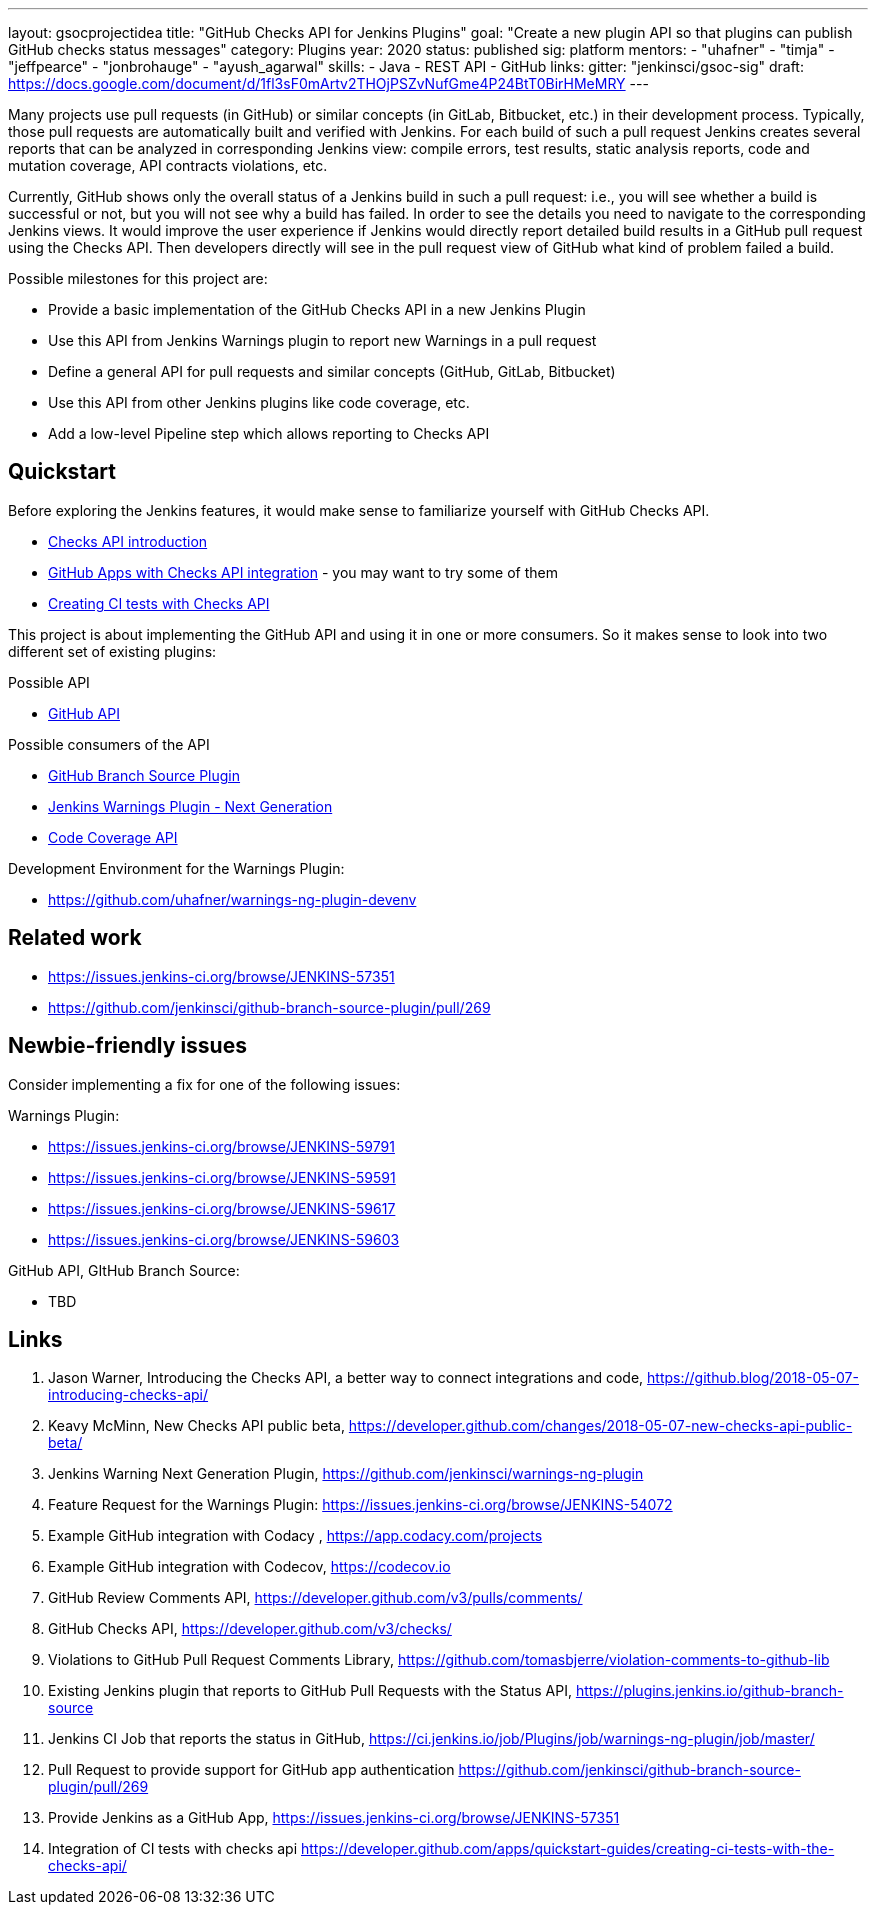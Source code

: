 ---
layout: gsocprojectidea
title: "GitHub Checks API for Jenkins Plugins"
goal: "Create a new plugin API so that plugins can publish GitHub checks status messages"
category: Plugins
year: 2020
status: published
sig: platform
mentors:
- "uhafner"
- "timja"
- "jeffpearce"
- "jonbrohauge"
- "ayush_agarwal"
skills:
- Java
- REST API
- GitHub
links:
  gitter: "jenkinsci/gsoc-sig"
  draft: https://docs.google.com/document/d/1fl3sF0mArtv2THOjPSZvNufGme4P24BtT0BirHMeMRY
---

Many projects use pull requests (in GitHub) or similar concepts (in GitLab, Bitbucket, etc.) in their development process.
Typically, those pull requests are automatically built and verified with Jenkins. For each build of such a pull request
Jenkins creates several reports that can be analyzed in corresponding Jenkins view: compile errors, test results,
static analysis reports, code and mutation coverage, API contracts violations, etc.

Currently, GitHub shows only the overall status of a Jenkins build in such a pull request: i.e., you will see whether
a build is successful or not, but you will not see why a build has failed. In order to see the details you need to
navigate to the corresponding Jenkins views. It would improve the user experience if Jenkins would directly report
detailed build results in a GitHub pull request using the Checks API. Then developers directly will see in the pull
request view of GitHub what kind of problem failed a build.

Possible milestones for this project are:

- Provide a basic implementation of the GitHub Checks API in a new Jenkins Plugin
- Use this API from Jenkins Warnings plugin to report new Warnings in a pull request
- Define a general API for pull requests and similar concepts (GitHub, GitLab, Bitbucket)
- Use this API from other Jenkins plugins like code coverage, etc.
- Add a low-level Pipeline step which allows reporting to Checks API

== Quickstart

Before exploring the Jenkins features, it would make sense to familiarize yourself with GitHub Checks API.

- https://github.blog/2018-05-07-introducing-checks-api/[Checks API introduction]
- https://github.com/marketplace/category/checks-api[GitHub Apps with Checks API integration] - you may want to try some of them
- https://developer.github.com/apps/quickstart-guides/creating-ci-tests-with-the-checks-api/[Creating CI tests with Checks API]

This project is about implementing the GitHub API and using it in one or more consumers. So it makes sense to look
into two different set of existing plugins:

Possible API

- https://plugins.jenkins.io/github-api[GitHub API]

Possible consumers of the API

- https://github.com/jenkinsci/github-branch-source-plugin[GitHub Branch Source Plugin]
- https://github.com/jenkinsci/warnings-ng-plugin[Jenkins Warnings Plugin - Next Generation]
- https://plugins.jenkins.io/code-coverage-api[Code Coverage API]

Development Environment for the Warnings Plugin:

- https://github.com/uhafner/warnings-ng-plugin-devenv

== Related work

- https://issues.jenkins-ci.org/browse/JENKINS-57351
- https://github.com/jenkinsci/github-branch-source-plugin/pull/269

== Newbie-friendly issues

Consider implementing a fix for one of the following issues:

Warnings Plugin:

- https://issues.jenkins-ci.org/browse/JENKINS-59791
- https://issues.jenkins-ci.org/browse/JENKINS-59591
- https://issues.jenkins-ci.org/browse/JENKINS-59617
- https://issues.jenkins-ci.org/browse/JENKINS-59603

GitHub API, GItHub Branch Source:

- TBD

== Links

1. Jason Warner, Introducing the Checks API, a better way to connect integrations and code, https://github.blog/2018-05-07-introducing-checks-api/
2. Keavy McMinn, New Checks API public beta, https://developer.github.com/changes/2018-05-07-new-checks-api-public-beta/
3. Jenkins Warning Next Generation Plugin, https://github.com/jenkinsci/warnings-ng-plugin
4. Feature Request for the Warnings Plugin: https://issues.jenkins-ci.org/browse/JENKINS-54072
5. Example GitHub integration with Codacy , https://app.codacy.com/projects
6. Example GitHub integration with Codecov, https://codecov.io
7. GitHub Review Comments API, https://developer.github.com/v3/pulls/comments/
8. GitHub Checks API, https://developer.github.com/v3/checks/
9. Violations to GitHub Pull Request Comments Library, https://github.com/tomasbjerre/violation-comments-to-github-lib
10. Existing Jenkins plugin that reports to GitHub Pull Requests with the Status API, https://plugins.jenkins.io/github-branch-source
11. Jenkins CI Job that reports the status in GitHub, https://ci.jenkins.io/job/Plugins/job/warnings-ng-plugin/job/master/
12. Pull Request to provide support for GitHub app authentication https://github.com/jenkinsci/github-branch-source-plugin/pull/269
13. Provide Jenkins as a GitHub App, https://issues.jenkins-ci.org/browse/JENKINS-57351
14. Integration of CI tests with checks api https://developer.github.com/apps/quickstart-guides/creating-ci-tests-with-the-checks-api/
